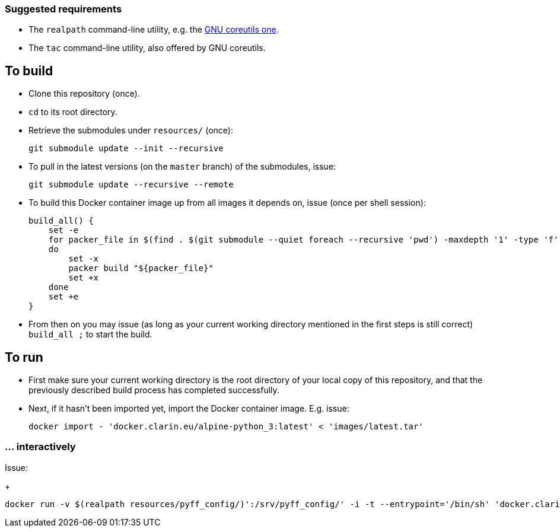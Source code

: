 === Suggested requirements

* The `realpath` command-line utility, e.g. the https://www.gnu.org/software/coreutils/manual/html_node/realpath-invocation.html[GNU coreutils one].
* The `tac` command-line utility, also offered by GNU coreutils.

== To build

* Clone this repository (once).
* `cd` to its root directory.
* Retrieve the submodules under `resources/` (once):
+
[source,Sh]
----
git submodule update --init --recursive
----
* To pull in the latest versions (on the `master` branch) of the submodules, issue:
+
[source,Sh]
----
git submodule update --recursive --remote
----
+
* To build this Docker container image up from all images it depends on, issue (once per shell session):
+
[source,Sh]
----
build_all() {
    set -e
    for packer_file in $(find . $(git submodule --quiet foreach --recursive 'pwd') -maxdepth '1' -type 'f' -name 'packer.json' | tac)
    do
        set -x
        packer build "${packer_file}"
        set +x
    done
    set +e
}
----
+
* From then on you may issue (as long as your current working directory mentioned in the first steps is still correct) `build_all ;` to start the build.

== To run

* First make sure your current working directory is the root directory of your local copy of this repository, and that the previously described build process has completed successfully.
* Next, if it hasn't been imported yet, import the Docker container image. E.g. issue:
+
[source,Sh]
----
docker import - 'docker.clarin.eu/alpine-python_3:latest' < 'images/latest.tar'
----

=== ... interactively

Issue:
+
[source,Sh]
----
docker run -v $(realpath resources/pyff_config/)':/srv/pyff_config/' -i -t --entrypoint='/bin/sh' 'docker.clarin.eu/alpine-python_3'
----